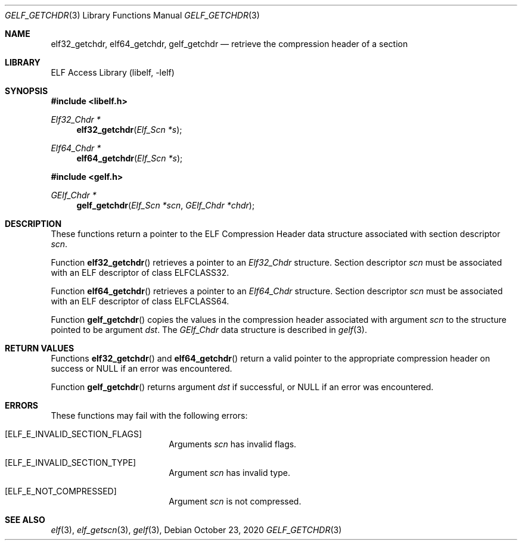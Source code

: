 .\" SPDX-License-Identifier: BSD-2-Clause
.\"
.\" Copyright (c) 2020 The FreBSD Foundation
.\"
.\" This document was written by Tiger Gao under sponsorship from
.\" the FreBSD Foundation.
.\"
.\" Redistribution and use in source and binary forms, with or without
.\" modification, are permitted provided that the following conditions are
.\" met:
.\" 1. Redistributions of source code must retain the above copyright
.\"    notice, this list of conditions and the following disclaimer.
.\" 2. Redistributions in binary form must reproduce the above copyright
.\"    notice, this list of conditions and the following disclaimer in
.\"    the documentation and/or other materials provided with the distribution.
.\"
.\" THIS SOFTWARE IS PROVIDED BY THE AUTHOR AND CONTRIBUTORS ``AS IS'' AND
.\" ANY EXPRESS OR IMPLIED WARRANTIES, INCLUDING, BUT NOT LIMITED TO, THE
.\" IMPLIED WARRANTIES OF MERCHANTABILITY AND FITNESS FOR A PARTICULAR PURPOSE
.\" ARE DISCLAIMED.  IN NO EVENT SHALL THE AUTHOR OR CONTRIBUTORS BE LIABLE
.\" FOR ANY DIRECT, INDIRECT, INCIDENTAL, SPECIAL, EXEMPLARY, OR CONSEQUENTIAL
.\" DAMAGES (INCLUDING, BUT NOT LIMITED TO, PROCUREMENT OF SUBSTITUTE GOODS
.\" OR SERVICES; LOSS OF USE, DATA, OR PROFITS; OR BUSINESS INTERRUPTION)
.\" HOWEVER CAUSED AND ON ANY THEORY OF LIABILITY, WHETHER IN CONTRACT, STRICT
.\" LIABILITY, OR TORT (INCLUDING NEGLIGENCE OR OTHERWISE) ARISING IN ANY WAY
.\" OUT OF THE USE OF THIS SOFTWARE, EVEN IF ADVISED OF THE POSSIBILITY OF
.\" SUCH DAMAGE.
.\"
.\" $Id: gelf_getchdr.3 3639 2020-10-20 16:07:02Z tig $
.\"
.Dd October 23, 2020
.Dt GELF_GETCHDR 3
.Os
.Sh NAME
.Nm elf32_getchdr ,
.Nm elf64_getchdr ,
.Nm gelf_getchdr
.Nd retrieve the compression header of a section
.Sh LIBRARY
.Lb libelf
.Sh SYNOPSIS
.In libelf.h
.Ft "Elf32_Chdr *"
.Fn elf32_getchdr "Elf_Scn *s"
.Ft "Elf64_Chdr *"
.Fn elf64_getchdr "Elf_Scn *s"
.In gelf.h
.Ft "GElf_Chdr *"
.Fn gelf_getchdr "Elf_Scn *scn" "GElf_Chdr *chdr"
.Sh DESCRIPTION
These functions return a pointer to the ELF Compression Header data
structure associated with section descriptor
.Ar scn .
.Pp
Function
.Fn elf32_getchdr
retrieves a pointer to an
.Vt Elf32_Chdr
structure.
Section descriptor
.Ar scn
must be associated with an ELF descriptor of class
.Dv ELFCLASS32 .
.Pp
Function
.Fn elf64_getchdr
retrieves a pointer to an
.Vt Elf64_Chdr
structure.
Section descriptor
.Ar scn
must be associated with an ELF descriptor of class
.Dv ELFCLASS64 .
.Pp
Function
.Fn gelf_getchdr
copies the values in the compression header associated with argument
.Ar scn
to the structure pointed to be argument
.Ar dst .
The
.Vt GElf_Chdr
data structure is described in
.Xr gelf 3 .
.Sh RETURN VALUES
Functions
.Fn elf32_getchdr
and
.Fn elf64_getchdr
return a valid pointer to the appropriate compression header on success
or NULL if an error was encountered.
.Pp
Function
.Fn gelf_getchdr
returns argument
.Ar dst
if successful, or NULL if an error was encountered.
.Sh ERRORS
These functions may fail with the following errors:
.Bl -tag -width "[ELF_E_RESOURCE]"
.It Bq Er ELF_E_INVALID_SECTION_FLAGS
Arguments
.Ar scn
has invalid flags.
.It Bq Er ELF_E_INVALID_SECTION_TYPE
Argument
.Ar scn
has invalid type.
.It Bq Er ELF_E_NOT_COMPRESSED
Argument
.Ar scn
is not compressed.
.El
.Sh SEE ALSO
.Xr elf 3 ,
.Xr elf_getscn 3 ,
.Xr gelf 3 ,
